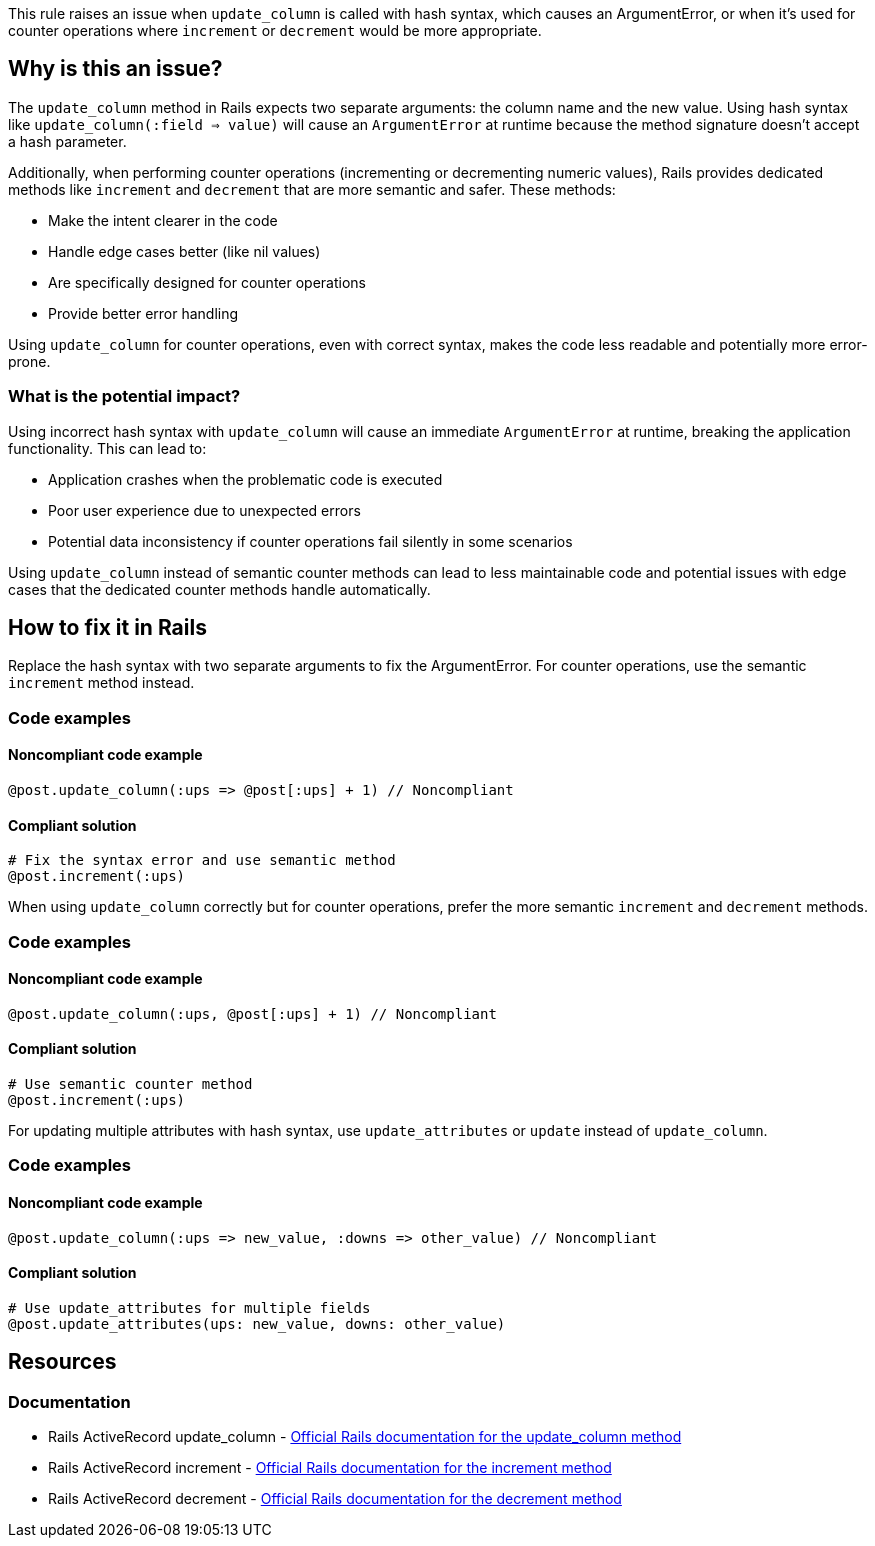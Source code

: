 This rule raises an issue when `update_column` is called with hash syntax, which causes an ArgumentError, or when it's used for counter operations where `increment` or `decrement` would be more appropriate.

== Why is this an issue?

The `update_column` method in Rails expects two separate arguments: the column name and the new value. Using hash syntax like `update_column(:field => value)` will cause an `ArgumentError` at runtime because the method signature doesn't accept a hash parameter.

Additionally, when performing counter operations (incrementing or decrementing numeric values), Rails provides dedicated methods like `increment` and `decrement` that are more semantic and safer. These methods:

* Make the intent clearer in the code
* Handle edge cases better (like nil values)
* Are specifically designed for counter operations
* Provide better error handling

Using `update_column` for counter operations, even with correct syntax, makes the code less readable and potentially more error-prone.

=== What is the potential impact?

Using incorrect hash syntax with `update_column` will cause an immediate `ArgumentError` at runtime, breaking the application functionality. This can lead to:

* Application crashes when the problematic code is executed
* Poor user experience due to unexpected errors
* Potential data inconsistency if counter operations fail silently in some scenarios

Using `update_column` instead of semantic counter methods can lead to less maintainable code and potential issues with edge cases that the dedicated counter methods handle automatically.

== How to fix it in Rails

Replace the hash syntax with two separate arguments to fix the ArgumentError. For counter operations, use the semantic `increment` method instead.

=== Code examples

==== Noncompliant code example

[source,ruby,diff-id=1,diff-type=noncompliant]
----
@post.update_column(:ups => @post[:ups] + 1) // Noncompliant
----

==== Compliant solution

[source,ruby,diff-id=1,diff-type=compliant]
----
# Fix the syntax error and use semantic method
@post.increment(:ups)
----

When using `update_column` correctly but for counter operations, prefer the more semantic `increment` and `decrement` methods.

=== Code examples

==== Noncompliant code example

[source,ruby,diff-id=2,diff-type=noncompliant]
----
@post.update_column(:ups, @post[:ups] + 1) // Noncompliant
----

==== Compliant solution

[source,ruby,diff-id=2,diff-type=compliant]
----
# Use semantic counter method
@post.increment(:ups)
----

For updating multiple attributes with hash syntax, use `update_attributes` or `update` instead of `update_column`.

=== Code examples

==== Noncompliant code example

[source,ruby,diff-id=3,diff-type=noncompliant]
----
@post.update_column(:ups => new_value, :downs => other_value) // Noncompliant
----

==== Compliant solution

[source,ruby,diff-id=3,diff-type=compliant]
----
# Use update_attributes for multiple fields
@post.update_attributes(ups: new_value, downs: other_value)
----

== Resources

=== Documentation

 * Rails ActiveRecord update_column - https://api.rubyonrails.org/classes/ActiveRecord/Persistence.html#method-i-update_column[Official Rails documentation for the update_column method]

 * Rails ActiveRecord increment - https://api.rubyonrails.org/classes/ActiveRecord/AttributeMethods/Dirty.html#method-i-increment[Official Rails documentation for the increment method]

 * Rails ActiveRecord decrement - https://api.rubyonrails.org/classes/ActiveRecord/AttributeMethods/Dirty.html#method-i-decrement[Official Rails documentation for the decrement method]
